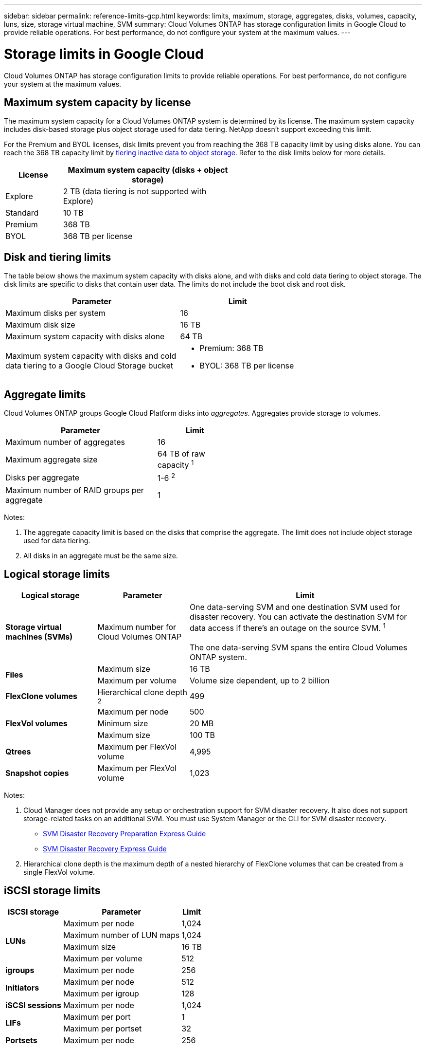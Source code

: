 ---
sidebar: sidebar
permalink: reference-limits-gcp.html
keywords: limits, maximum, storage, aggregates, disks, volumes, capacity, luns, size, storage virtual machine, SVM
summary: Cloud Volumes ONTAP has storage configuration limits in Google Cloud to provide reliable operations. For best performance, do not configure your system at the maximum values.
---

= Storage limits in Google Cloud
:hardbreaks:
:nofooter:
:icons: font
:linkattrs:
:imagesdir: ./media/

[.lead]
Cloud Volumes ONTAP has storage configuration limits to provide reliable operations. For best performance, do not configure your system at the maximum values.

== Maximum system capacity by license

The maximum system capacity for a Cloud Volumes ONTAP system is determined by its license. The maximum system capacity includes disk-based storage plus object storage used for data tiering. NetApp doesn't support exceeding this limit.

For the Premium and BYOL licenses, disk limits prevent you from reaching the 368 TB capacity limit by using disks alone. You can reach the 368 TB capacity limit by https://docs.netapp.com/us-en/cloud-manager-cloud-volumes-ontap/concept-data-tiering.html[tiering inactive data to object storage^]. Refer to the disk limits below for more details.

[cols="25,75",width=55%,options="header"]
|===
| License
| Maximum system capacity (disks + object storage)

| Explore	| 2 TB (data tiering is not supported with Explore)
| Standard | 10 TB
| Premium | 368 TB
| BYOL | 368 TB per license

|===

== Disk and tiering limits

The table below shows the maximum system capacity with disks alone, and with disks and cold data tiering to object storage. The disk limits are specific to disks that contain user data. The limits do not include the boot disk and root disk.

[cols="60,40",width=70%,options="header"]
|===
| Parameter
| Limit

| Maximum disks per system | 16
| Maximum disk size | 16 TB
| Maximum system capacity with disks alone | 64 TB
| Maximum system capacity with disks and cold data tiering to a Google Cloud Storage bucket a|
* Premium: 368 TB
* BYOL: 368 TB per license
|===

== Aggregate limits

Cloud Volumes ONTAP groups Google Cloud Platform disks into _aggregates_. Aggregates provide storage to volumes.

[cols=2*,width=55%,options="header,autowidth"]
|===
| Parameter
| Limit

| Maximum number of aggregates | 16
| Maximum aggregate size | 64 TB of raw capacity ^1^
| Disks per aggregate	| 1-6 ^2^
| Maximum number of RAID groups per aggregate	| 1
|===

Notes:

. The aggregate capacity limit is based on the disks that comprise the aggregate. The limit does not include object storage used for data tiering.

. All disks in an aggregate must be the same size.

== Logical storage limits

[cols="22,22,56",width=100%,options="header"]
|===
| Logical storage
| Parameter
| Limit

| *Storage virtual machines (SVMs)*	| Maximum number for Cloud Volumes ONTAP | One data-serving SVM and one destination SVM used for disaster recovery. You can activate the destination SVM for data access if there’s an outage on the source SVM. ^1^

The one data-serving SVM spans the entire Cloud Volumes ONTAP system.
.2+| *Files*	| Maximum size | 16 TB
| Maximum per volume |	Volume size dependent, up to 2 billion
| *FlexClone volumes*	| Hierarchical clone depth ^2^ | 499
.3+| *FlexVol volumes*	| Maximum per node |	500
| Minimum size |	20 MB
| Maximum size | 100 TB
| *Qtrees* |	Maximum per FlexVol volume |	4,995
| *Snapshot copies* |	Maximum per FlexVol volume |	1,023

|===

Notes:

. Cloud Manager does not provide any setup or orchestration support for SVM disaster recovery. It also does not support storage-related tasks on an additional SVM. You must use System Manager or the CLI for SVM disaster recovery.
+
* https://library.netapp.com/ecm/ecm_get_file/ECMLP2839856[SVM Disaster Recovery Preparation Express Guide^]
* https://library.netapp.com/ecm/ecm_get_file/ECMLP2839857[SVM Disaster Recovery Express Guide^]

. Hierarchical clone depth is the maximum depth of a nested hierarchy of FlexClone volumes that can be created from a single FlexVol volume.

== iSCSI storage limits

[cols=3*,options="header,autowidth"]
|===
| iSCSI storage
| Parameter
| Limit

.4+| *LUNs*	| Maximum per node |	1,024
| Maximum number of LUN maps |	1,024
| Maximum size	| 16 TB
| Maximum per volume	| 512
| *igroups*	| Maximum per node | 256
.2+| *Initiators*	| Maximum per node |	512
| Maximum per igroup	| 128
| *iSCSI sessions* |	Maximum per node | 1,024
.2+| *LIFs*	| Maximum per port |	1
| Maximum per portset	| 32
| *Portsets* |	Maximum per node |	256

|===
